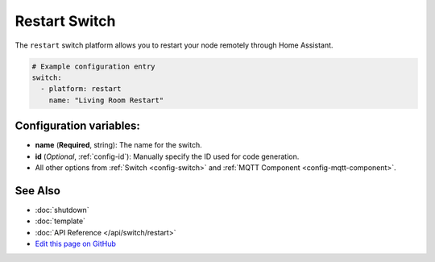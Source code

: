 Restart Switch
==============

The ``restart`` switch platform allows you to restart your node remotely
through Home Assistant.

.. figure:: images/restart-ui.png
    :align: center
    :width: 80.0%

.. code:: yaml

    # Example configuration entry
    switch:
      - platform: restart
        name: "Living Room Restart"

Configuration variables:
------------------------

- **name** (**Required**, string): The name for the switch.
- **id** (*Optional*, :ref:`config-id`): Manually specify the ID used for code generation.
- All other options from :ref:`Switch <config-switch>` and :ref:`MQTT Component <config-mqtt-component>`.

See Also
--------

- :doc:`shutdown`
- :doc:`template`
- :doc:`API Reference </api/switch/restart>`
- `Edit this page on GitHub <https://github.com/OttoWinter/esphomedocs/blob/current/esphomeyaml/components/switch/restart.rst>`__

.. disqus::
